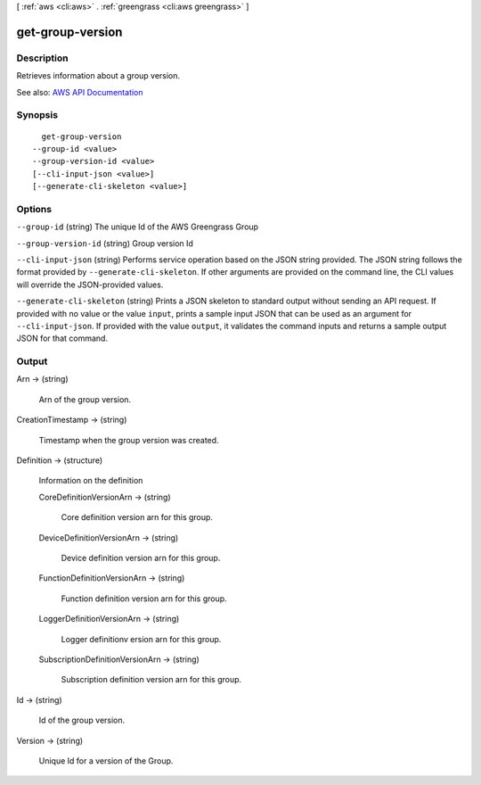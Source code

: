 [ :ref:`aws <cli:aws>` . :ref:`greengrass <cli:aws greengrass>` ]

.. _cli:aws greengrass get-group-version:


*****************
get-group-version
*****************



===========
Description
===========

Retrieves information about a group version.

See also: `AWS API Documentation <https://docs.aws.amazon.com/goto/WebAPI/greengrass-2017-06-07/GetGroupVersion>`_


========
Synopsis
========

::

    get-group-version
  --group-id <value>
  --group-version-id <value>
  [--cli-input-json <value>]
  [--generate-cli-skeleton <value>]




=======
Options
=======

``--group-id`` (string)
The unique Id of the AWS Greengrass Group

``--group-version-id`` (string)
Group version Id

``--cli-input-json`` (string)
Performs service operation based on the JSON string provided. The JSON string follows the format provided by ``--generate-cli-skeleton``. If other arguments are provided on the command line, the CLI values will override the JSON-provided values.

``--generate-cli-skeleton`` (string)
Prints a JSON skeleton to standard output without sending an API request. If provided with no value or the value ``input``, prints a sample input JSON that can be used as an argument for ``--cli-input-json``. If provided with the value ``output``, it validates the command inputs and returns a sample output JSON for that command.



======
Output
======

Arn -> (string)

  Arn of the group version.

  

CreationTimestamp -> (string)

  Timestamp when the group version was created.

  

Definition -> (structure)

  Information on the definition

  CoreDefinitionVersionArn -> (string)

    Core definition version arn for this group.

    

  DeviceDefinitionVersionArn -> (string)

    Device definition version arn for this group.

    

  FunctionDefinitionVersionArn -> (string)

    Function definition version arn for this group.

    

  LoggerDefinitionVersionArn -> (string)

    Logger definitionv ersion arn for this group.

    

  SubscriptionDefinitionVersionArn -> (string)

    Subscription definition version arn for this group.

    

  

Id -> (string)

  Id of the group version.

  

Version -> (string)

  Unique Id for a version of the Group.

  

